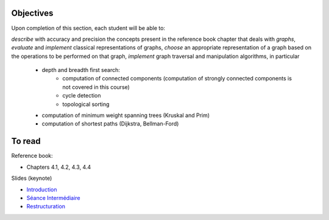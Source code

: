 .. _intro2:

Objectives
===========


Upon completion of this section, each student will be able to:

*describe* with accuracy and precision the concepts present in the reference book chapter that deals with *graphs*,
*evaluate* and *implement* classical representations of graphs,
*choose* an appropriate representation of a graph based on the operations to be performed on that graph,
*implement* graph traversal and manipulation algorithms, in particular
    * depth and breadth first search:
        * computation of connected components (computation of strongly connected components is not covered in this course)
        * cycle detection
        * topological sorting
    * computation of minimum weight spanning trees (Kruskal and Prim)
    * computation of shortest paths (Dijkstra, Bellman-Ford)


To read
==========

Reference book:

* Chapters 4.1, 4.2, 4.3, 4.4



Slides (keynote)

* `Introduction <https://www.icloud.com/keynote/0ICOAb5mCaM2Uexx64Vc5Vpaw#part6-intro>`_ 
* `Séance Intermédiaire <https://www.icloud.com/keynote/0hNMe6ICO2e9Yqs9mCf8w3v5Q#part6-exercises>`_ 
* `Restructuration <https://www.icloud.com/keynote/0kvkcWCUrTWXpp5kqAyCFPsAQ#part6-bilan>`_ 

